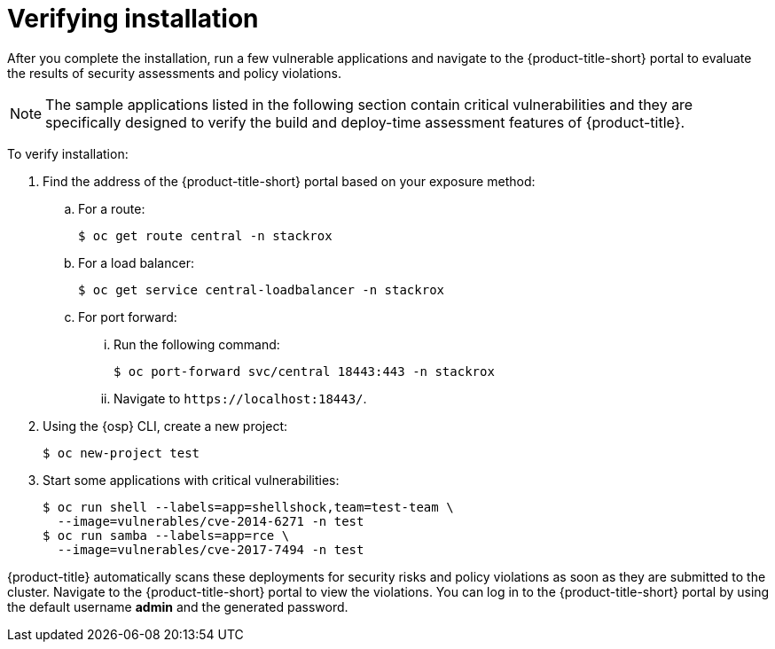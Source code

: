// Module included in the following assemblies:
//
// * installing/verify-installation-rhacs-ocp.adoc
:content-type: PROCEDURE
[id="verify-acs-installation_{context}"]
= Verifying installation

After you complete the installation, run a few vulnerable applications and navigate to the {product-title-short} portal to evaluate the results of security assessments and policy violations.

[NOTE]
====
The sample applications listed in the following section contain critical vulnerabilities and they are specifically designed to verify the build and deploy-time assessment features of {product-title}.
====
To verify installation:

. Find the address of the {product-title-short} portal based on your exposure method:
.. For a route:
+
[source,terminal]
----
$ oc get route central -n stackrox
----
.. For a load balancer:
+
[source,terminal]
----
$ oc get service central-loadbalancer -n stackrox
----
.. For port forward:
... Run the following command:
+
[source,terminal]
----
$ oc port-forward svc/central 18443:443 -n stackrox
----
... Navigate to `\https://localhost:18443/`.
. Using the {osp} CLI, create a new project:
+
[source,terminal]
----
$ oc new-project test
----
. Start some applications with critical vulnerabilities:
+
[source,terminal]
----
$ oc run shell --labels=app=shellshock,team=test-team \
  --image=vulnerables/cve-2014-6271 -n test
$ oc run samba --labels=app=rce \
  --image=vulnerables/cve-2017-7494 -n test
----

{product-title} automatically scans these deployments for security risks and policy violations as soon as they are submitted to the cluster. Navigate to the {product-title-short} portal to view the violations. You can log in to the {product-title-short} portal by using the default username *admin* and the generated password.
